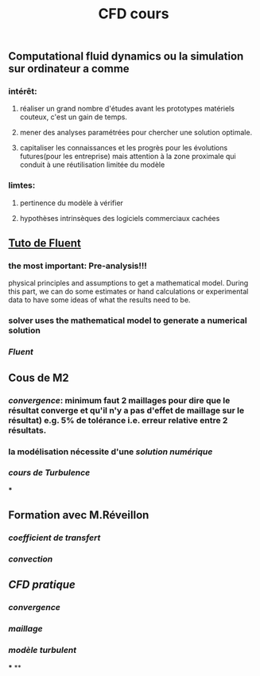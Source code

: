 #+TITLE: CFD cours

** Computational fluid dynamics ou la simulation sur ordinateur a comme
*** intérêt:
**** réaliser un grand nombre d'études avant les prototypes matériels couteux,  c'est un gain de temps.
**** mener des analyses paramétrées pour chercher une solution optimale.
**** capitaliser les connaissances et les progrès pour les évolutions futures(pour les entreprise) mais attention à la zone proximale qui conduit à une réutilisation limitée du modèle
*** limtes:
**** pertinence du modèle à vérifier
**** hypothèses intrinsèques des logiciels commerciaux cachées
** [[https://confluence.cornell.edu/display/SIMULATION/FLUENT+Learning+Modules][Tuto de Fluent]]
*** the most important: *Pre-analysis*!!!
 physical principles and assumptions to get a mathematical model. 
During this part, we can do some estimates or hand calculations or experimental data to have some ideas of what the results need to be.
*** solver uses the mathematical model to generate a numerical solution
*** [[Fluent]]
** Cous de M2
*** [[convergence]]: minimum faut 2 maillages pour dire que le résultat converge et qu'il n'y a pas d'effet de maillage sur le résultat) e.g. 5% de tolérance i.e. erreur relative entre 2 résultats.
*** la modélisation nécessite d'une [[solution numérique]]
*** [[cours de Turbulence]]
***
** Formation avec M.Réveillon
*** [[coefficient de transfert]]
*** [[convection]]
** [[CFD pratique]]
*** [[convergence]]
*** [[maillage]]
*** [[modèle turbulent]]
***
**
